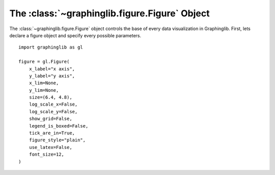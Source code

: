 ==============================================
The :class:`~graphinglib.figure.Figure` Object
==============================================

The :class:`~graphinglib.figure.Figure` object controls the base of every data visualization in Graphinglib. First, lets declare a figure object and specify every possible parameters. ::

    import graphinglib as gl

    figure = gl.Figure(
        x_label="x axis",
        y_label="y axis",
        x_lim=None,
        y_lim=None,
        size=(6.4, 4.8),
        log_scale_x=False,
        log_scale_y=False,
        show_grid=False,
        legend_is_boxed=False,
        tick_are_in=True,
        figure_style="plain",
        use_latex=False,
        font_size=12,
    )



